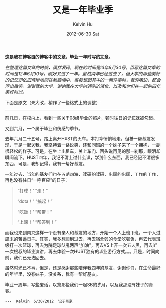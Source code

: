 #+TITLE:       又是一年毕业季
#+AUTHOR:      Kelvin Hu
#+EMAIL:       ini.kelvin@gmail.com
#+DATE:        2012-06-30 Sat
#+URI:         /blog/%y/%m/%d/graduated-after-one-year/
#+KEYWORDS:    life
#+TAGS:        :Life:
#+LANGUAGE:    en
#+OPTIONS:     H:3 num:nil toc:nil \n:nil ::t |:t ^:nil -:nil f:t *:t <:t
#+DESCRIPTION: happy memory in university


*这是我在博客园的博客中的文章。毕业一年时写的文章。*

/在整理这篇文章的时候，偶然发现，现在的时间是13年6月30号，而写这篇文章的时间是12年6月30号，刚好又过了一年。虽然两年已经过去了，但大学的那些美好的记忆却依旧清晰地刻在我脑海中，每每想起其中的一两件事时，我的嘴边，都会浮出微笑。谢谢我的大学，谢谢我在大学时遇到的诸位，以及和你们在一起的四年美好时光。/

下面是原文（未大改，稍作了一些格式上的调整）：

--------------------------------------------------------------------------------

前几日，在校内上，看到一些关于08级毕业的照片，顿时往日的记忆就被勾起。

又到六月，一个属于毕业和伤感的季节。

去年六月二十五号，踏上离开HUST的火车。本打算悄悄地走，但被一帮基友发现，于是一起送我，我坚持着一路说笑，还和同班的一个妹子来了一个拥抱，一副很轻松的样子。可是，在坐上出租车，关上车门、回头说再见的那一刹那，眼泪却瞬间流下。HUST四年，我记不清上过什么课，学到什么东西，我已经记不清很多东西，可是，我却记得，我有一帮好基友。

一年过去，当年的基友们也在五湖四海，读研的读研，出国的出国，工作的工作，再也没有往日“一呼百应”的日子：

#+BEGIN_QUOTE
“打球！”  “走！”

“dota！”  “搞起！”

“吃饭！”  “帮带！”

“上课！”  “帮答到！”
#+END_QUOTE

而我也来到南京这样一个没有亲人和基友的地方，开始一个人上班下班，一个人过周末的苦逼日子。其实，我多想回到过去，再去宿舍旁的食堂吃顿饭，再去代表班级打一次篮球，再去为院足球队吼两声“加油”，再去VS上开一次五人黑，再去听一次根叔的毕业演讲，再去体验一次HUST独有的毕业游行方式。。。只是，时间向前，我们已无法回去。

虽然时光已不再，但是，还是感谢那些陪伴我四年的基友，谢谢你们，在生命最好的年华里，没有妹子，没关系，我有一帮好基友。

毕业一周年，写些废话，以祭那些我们一起SB的岁月，以及我那没有妹子的青春。

: ---  Kelvin  6/30/2012  记于南京
